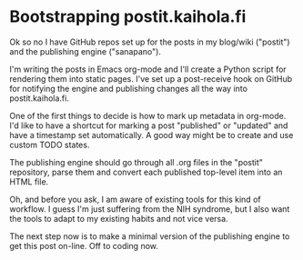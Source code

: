 * Bootstrapping postit.kaihola.fi
Ok so no I have GitHub repos set up for the posts in my blog/wiki
("postit") and the publishing engine ("sanapano").

I'm writing the posts in Emacs org-mode and I'll create a Python
script for rendering them into static pages.  I've set up a
post-receive hook on GitHub for notifying the engine and publishing
changes all the way into postit.kaihola.fi.

One of the first things to decide is how to mark up metadata in
org-mode.  I'd like to have a shortcut for marking a post "published"
or "updated" and have a timestamp set automatically.  A good way might
be to create and use custom TODO states.

The publishing engine should go through all .org files in the "postit"
repository, parse them and convert each published top-level item into
an HTML file.

Oh, and before you ask, I am aware of existing tools for this kind of
workflow.  I guess I'm just suffering from the NIH syndrome, but I
also want the tools to adapt to my existing habits and not vice versa.

The next step now is to make a minimal version of the publishing
engine to get this post on-line.  Off to coding now.
